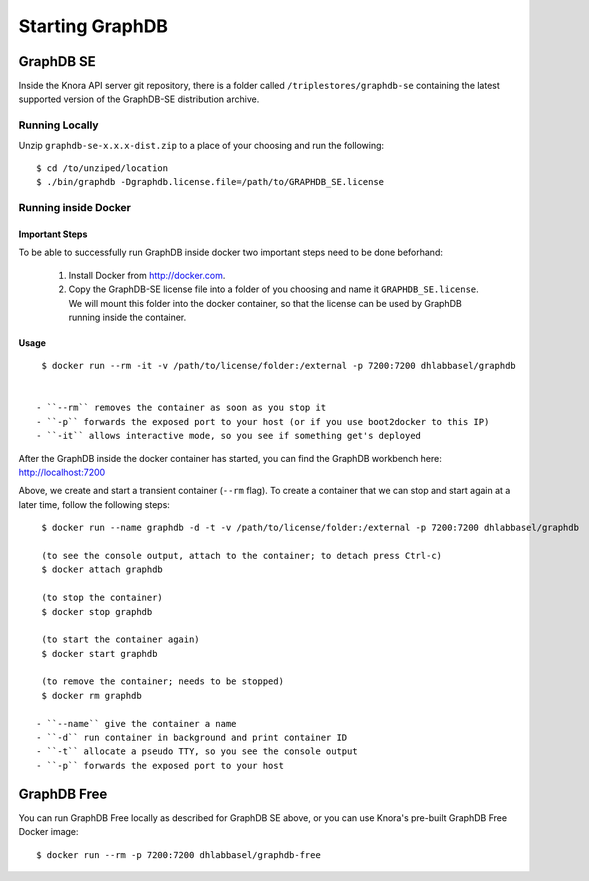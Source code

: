 .. Copyright © 2015-2018 the contributors (see Contributors.md).

   This file is part of Knora.

   Knora is free software: you can redistribute it and/or modify
   it under the terms of the GNU Affero General Public License as published
   by the Free Software Foundation, either version 3 of the License, or
   (at your option) any later version.

   Knora is distributed in the hope that it will be useful,
   but WITHOUT ANY WARRANTY; without even the implied warranty of
   MERCHANTABILITY or FITNESS FOR A PARTICULAR PURPOSE.  See the
   GNU Affero General Public License for more details.

   You should have received a copy of the GNU Affero General Public
   License along with Knora.  If not, see <http://www.gnu.org/licenses/>.

.. _starting-graphdb:

Starting GraphDB
================

GraphDB SE
----------

Inside the Knora API server git repository, there is a folder called ``/triplestores/graphdb-se`` containing the
latest supported version of the GraphDB-SE distribution archive.


Running Locally
^^^^^^^^^^^^^^^

Unzip ``graphdb-se-x.x.x-dist.zip`` to a place of your choosing and run the following:

::

  $ cd /to/unziped/location
  $ ./bin/graphdb -Dgraphdb.license.file=/path/to/GRAPHDB_SE.license


Running inside Docker
^^^^^^^^^^^^^^^^^^^^^

Important Steps
~~~~~~~~~~~~~~~

To be able to successfully run GraphDB inside docker two important steps need to be done beforhand:

  1. Install Docker from http://docker.com.
  2. Copy the GraphDB-SE license file into a folder of you choosing and name it ``GRAPHDB_SE.license``. We will mount
     this folder into the docker container, so that the license can be used by GraphDB running inside the container.

Usage
~~~~~

::

  $ docker run --rm -it -v /path/to/license/folder:/external -p 7200:7200 dhlabbasel/graphdb


 - ``--rm`` removes the container as soon as you stop it
 - ``-p`` forwards the exposed port to your host (or if you use boot2docker to this IP)
 - ``-it`` allows interactive mode, so you see if something get's deployed

After the GraphDB inside the docker container has started, you can find the GraphDB workbench here: http://localhost:7200

Above, we create and start a transient container (``--rm`` flag). To create a container that we can stop and start again
at a later time, follow the following steps:

::

  $ docker run --name graphdb -d -t -v /path/to/license/folder:/external -p 7200:7200 dhlabbasel/graphdb

  (to see the console output, attach to the container; to detach press Ctrl-c)
  $ docker attach graphdb

  (to stop the container)
  $ docker stop graphdb

  (to start the container again)
  $ docker start graphdb

  (to remove the container; needs to be stopped)
  $ docker rm graphdb

 - ``--name`` give the container a name
 - ``-d`` run container in background and print container ID
 - ``-t`` allocate a pseudo TTY, so you see the console output
 - ``-p`` forwards the exposed port to your host


GraphDB Free
------------

You can run GraphDB Free locally as described for GraphDB SE above, or you can use Knora's pre-built
GraphDB Free Docker image:

::

  $ docker run --rm -p 7200:7200 dhlabbasel/graphdb-free
